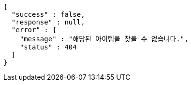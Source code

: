 [source,options="nowrap"]
----
{
  "success" : false,
  "response" : null,
  "error" : {
    "message" : "해당된 아이템을 찾을 수 없습니다.",
    "status" : 404
  }
}
----